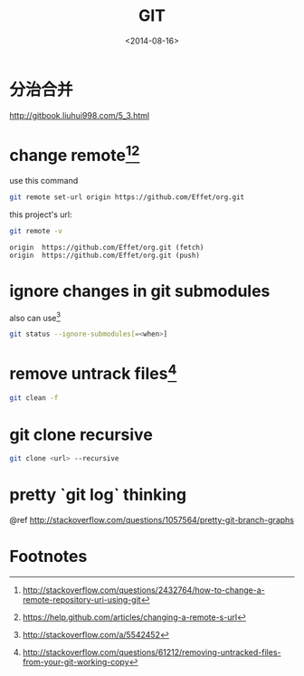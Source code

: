 #+TITLE: GIT
#+DATE: <2014-08-16>

* 分治合并

http://gitbook.liuhui998.com/5_3.html

* change remote[fn:3][fn:4]

use this command
#+BEGIN_SRC sh
git remote set-url origin https://github.com/Effet/org.git
#+END_SRC

this project's url:
#+BEGIN_SRC sh
git remote -v
#+END_SRC
#+BEGIN_EXAMPLE
origin  https://github.com/Effet/org.git (fetch)
origin  https://github.com/Effet/org.git (push)
#+END_EXAMPLE

* ignore changes in git submodules

also can use[fn:1]

#+BEGIN_SRC sh
git status --ignore-submodules[=<when>]
#+END_SRC

* remove untrack files[fn:2]

#+BEGIN_SRC sh
git clean -f
#+END_SRC

* git clone recursive

#+BEGIN_SRC sh
git clone <url> --recursive
#+END_SRC

* pretty `git log` thinking

@ref http://stackoverflow.com/questions/1057564/pretty-git-branch-graphs

* Footnotes

[fn:1] http://stackoverflow.com/a/5542452
[fn:2] http://stackoverflow.com/questions/61212/removing-untracked-files-from-your-git-working-copy
[fn:3] http://stackoverflow.com/questions/2432764/how-to-change-a-remote-repository-uri-using-git
[fn:4] https://help.github.com/articles/changing-a-remote-s-url



